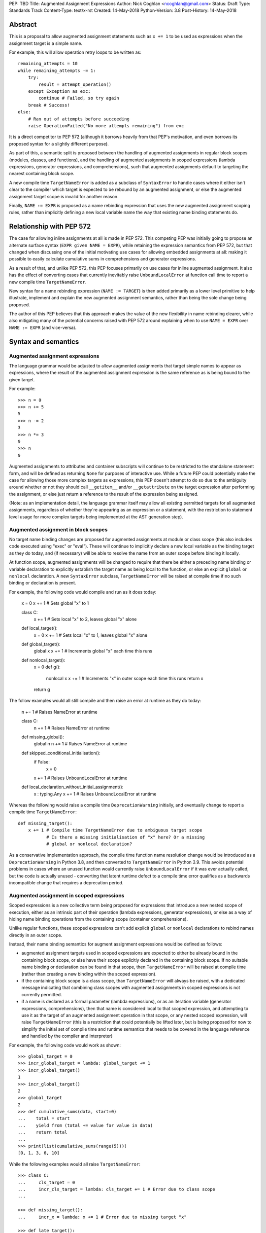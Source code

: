 PEP: TBD
Title: Augmented Assignment Expressions
Author: Nick Coghlan <ncoghlan@gmail.com>
Status: Draft
Type: Standards Track
Content-Type: text/x-rst
Created: 14-May-2018
Python-Version: 3.8
Post-History: 14-May-2018


Abstract
========

This is a proposal to allow augmented assignment statements such as
``x += 1`` to be used as expressions when the assignment target is a
simple name.

For example, this will allow operation retry loops to be written as::

    remaining_attempts = 10
    while remaining_attempts -= 1:
        try:
            result = attempt_operation()
        except Exception as exc:
            continue # Failed, so try again
        break # Success!
    else:
        # Ran out of attempts before succeeding
        raise OperationFailed("No more attempts remaining") from exc

It is a direct competitor to PEP 572 (although it borrows heavily from that
PEP's motivation, and even borrows its proposed syntax for a slightly
different purpose).

As part of this, a semantic split is proposed between the handling of augmented
assignments in regular block scopes (modules, classes, and functions), and the
handling of augmented assignments in scoped expressions (lambda expressions,
generator expressions, and comprehensions), such that augmented assignments
default to targeting the nearest containing block scope.

A new compile time ``TargetNameError`` is added as a subclass of ``SyntaxError``
to handle cases where it either isn't clear to the compiler which target is
expected to be rebound by an augmented assignment, or else the augmented
assignment target scope is invalid for another reason.

Finally, ``NAME := EXPR`` is proposed as a name rebinding expression that
uses the new augmented assignment scoping rules, rather than implicitly
defining a new local variable name the way that existing name binding
statements do.


Relationship with PEP 572
=========================

The case for allowing inline assignments at all is made in PEP 572. This
competing PEP was initially going to propose an alternate surface syntax
(``EXPR given NAME = EXPR``), while retaining the expression semantics from
PEP 572, but that changed when discussing one of the initial motivating use
cases for allowing embedded assignments at all: making it possible to easily
calculate cumulative sums in comprehensions and generator expressions.

As a result of that, and unlike PEP 572, this PEP focuses primarily on use
cases for inline augmented assignment. It also has the effect of converting
cases that currently inevitably raise ``UnboundLocalError`` at function call
time to report a new compile time ``TargetNameError``.

New syntax for a name rebinding expression (``NAME := TARGET``) is then added
primarily as a lower level primitive to help illustrate, implement and explain
the new augmented assignment semantics, rather than being the sole change being
proposed.

The author of this PEP believes that this approach makes the value of the new
flexibility in name rebinding clearer, while also mitigating many of the
potential concerns raised with PEP 572 around explaining when to use
``NAME = EXPR`` over ``NAME := EXPR`` (and vice-versa).


Syntax and semantics
====================

Augmented assignment expressions
--------------------------------

The language grammar would be adjusted to allow augmented assignments that
target simple names to appear as expressions, where the result of the
augmented assignment expression is the same reference as is being bound to
the given target.

For example::

    >>> n = 0
    >>> n += 5
    5
    >>> n -= 2
    3
    >>> n *= 3
    9
    >>> n
    9

Augmented assignments to attributes and container subscripts will continue to
be restricted to the standalone statement form, and will be defined as
returning ``None`` for purposes of interactive use. While a future PEP could
potentially make the case for allowing those more complex targets as expressions,
this PEP doesn't attempt to do so due to the ambiguity around whether or not
they should call ``__getitem__`` and/or ``__getattribute`` on the target
expression after performing the assignment, or else just return a reference to
the result of the expression being assigned.

(Note: as an implementation detail, the language grammar itself may allow all
existing permitted targets for all augmented assignments, regardless of whether
they're appearing as an expression or a statement, with the restriction to
statement level usage for more complex targets being implemented at the AST
generation step).


Augmented assignment in block scopes
------------------------------------

No target name binding changes are proposed for augmented assignments at module
or class scope (this also includes code executed using "exec" or "eval"). These
will continue to implicitly declare a new local variable as the binding target
as they do today, and (if necessary) will be able to resolve the name from an
outer scope before binding it locally.

At function scope, augmented assignments will be changed to require that there
be either a preceding name binding or variable declaration to explicitly
establish the target name as being local to the function, or else an explicit
``global`` or ``nonlocal`` declaration. A new ``SyntaxError`` subclass,
``TargetNameError`` will be raised at compile time if no such binding or
declaration is present.

For example, the following code would compile and run as it does today:

    x = 0
    x += 1 # Sets global "x" to 1

    class C:
        x += 1 # Sets local "x" to 2, leaves global "x" alone

    def local_target():
        x = 0
        x += 1 # Sets local "x" to 1, leaves global "x" alone

    def global_target():
        global x
        x += 1 # Increments global "x" each time this runs

    def nonlocal_target():
        x = 0
        def g():
            nonlocal x
            x += 1 # Increments "x" in outer scope each time this runs
            return x
        return g

The follow examples would all still compile and then raise an error at runtime
as they do today:

    n += 1 # Raises NameError at runtime

    class C:
        n += 1 # Raises NameError at runtime

    def missing_global():
        global n
        n += 1 # Raises NameError at runtime

    def skipped_conditional_initialisation():
        if False:
            x = 0
        x += 1 # Raises UnboundLocalError at runtime

    def local_declaration_without_initial_assignment():
        x : typing.Any
        x += 1 # Raises UnboundLocalError at runtime

Whereas the following would raise a compile time ``DeprecationWarning``
initially, and eventually change to report a compile time ``TargetNameError``::

    def missing_target():
        x += 1 # Compile time TargetNameError due to ambiguous target scope
               # Is there a missing initialisation of "x" here? Or a missing
               # global or nonlocal declaration?

As a conservative implementation approach, the compile time function name
resolution change would be introduced as a ``DeprecationWarning`` in Python
3.8, and then converted to ``TargetNameError`` in Python 3.9. This avoids
potential problems in cases where an unused function would currently raise
``UnboundLocalError`` if it was ever actually called, but the code is actually
unused - converting that latent runtime defect to a compile time error qualifies
as a backwards incompatible change that requires a deprecation period.


Augmented assignment in scoped expressions
------------------------------------------

Scoped expressions is a new collective term being proposed for expressions that
introduce a new nested scope of execution, either as an intrinsic part of their
operation (lambda expressions, generator expressions), or else as a way of
hiding name binding operations from the containing scope (container
comprehensions).

Unlike regular functions, these scoped expressions can't add explicit ``global``
or ``nonlocal`` declarations to rebind names directly in an outer scope.

Instead, their name binding semantics for augment assignment expressions would
be defined as follows:

* augmented assignment targets used in scoped expressions are expected to either
  be already bound in the containing block scope, or else have their scope
  explicitly declared in the containing block scope. If no suitable name
  binding or declaration can be found in that scope, then ``TargetNameError``
  will be raised at compile time (rather than creating a new binding within
  the scoped expression).
* if the containing block scope is a class scope, than ``TargetNameError`` will
  always be raised, with a dedicated message indicating that combining class
  scopes with augmented assignments in scoped expressions is not currently
  permitted.
* if a name is declared as a formal parameter (lambda expressions), or as an
  iteration variable (generator expressions, comprehensions), then that name
  is considered local to that scoped expression, and attempting to use it as
  the target of an augmented assignment operation in that scope, or any nested
  scoped expression, will raise ``TargetNameError`` (this is a restriction that
  could potentially be lifted later, but is being proposed for now to simplify
  the initial set of compile time and runtime semantics that needs to be
  covered in the language reference and handled by the compiler and interpreter)

For example, the following code would work as shown::

    >>> global_target = 0
    >>> incr_global_target = lambda: global_target += 1
    >>> incr_global_target()
    1
    >>> incr_global_target()
    2
    >>> global_target
    2
    >>> def cumulative_sums(data, start=0)
    ...    total = start
    ...    yield from (total += value for value in data)
    ...    return total
    ...
    >>> print(list(cumulative_sums(range(5))))
    [0, 1, 3, 6, 10]

While the following examples would all raise ``TargetNameError``::

    >>> class C:
    ...     cls_target = 0
    ...     incr_cls_target = lambda: cls_target += 1 # Error due to class scope
    ...

    >>> def missing_target():
    ...     incr_x = lambda: x += 1 # Error due to missing target "x"

    >>> def late_target():
    ...     incr_x = lambda: x += 1 # Error due to "x" being declared before use
    ...     x = 1

    >>> lambda arg: arg += 1 # Error due to attempt to target formal parameter

    >>> [x += 1 for x in data] # Error due to attempt to target iteration variable


As augmented assignments currently can't appear inside scoped expressions, the
above compile time name resolution exceptions would be included as part of the
initial implementation rather than needing to be phased in as a potentially
backwards incompatible change.


Promoting nonlocal references to global references
--------------------------------------------------

As part of the above changes, all ``nonlocal NAME`` declarations (including
the implicit ones added for augmented assignment targets in scoped expressions
at function scope) will be changed to take explicit ``global NAME`` declarations
into account, such that the affected name is considered ``global`` in the inner
scope as well. For example, the following code would work by binding ``x`` in
the global scope instead of raising ``SyntaxError`` as it does today:

    >>> def f():
    ...     global x
    ...     def g():
    ...         nonlocal x
    ...         x = 1
    ...     g()
    >>> f()
    >>> x
    1


Adding an inline assignment expression
--------------------------------------

Given just the above changes, it would be possible to abuse a symbol like
``|=`` as a general purpose assignment operator by defining a ``Target`` wrapper
type that worked as follows::

    >>> class Target:
    ...     def __init__(self, value):
    ...         self.value = value
    ...     def __or__(self, other):
    ...         return Target(other)
    ...
    >>> x = Target(10)
    >>> x.value
    10
    >>> x |= 42
    <__main__.Target object at 0x7f608caa8048>
    >>> x.value
    42

Rather than requiring such workarounds, this PEP instead proposes that
PEP 572's "NAME := EXPR" syntax be adopted as a new inline assignment
expression that uses the augmented assignment scoping rules described above.

This cleanly handles cases where only the new value is of interest, and the
previously bound value (if any) can just be discarded completely.

As with other augmented assignment operators, function level usage would always
require a preceding name binding or scope declaration to avoid getting
``TargetNameError`` (as a new operator, there's no need for a
``DeprecationWarning`` period).

Unlike existing augmented assignment statements, inline assignment expressions
would be restricted entirely to single name targets (even when used as a
standalone statement).


Design discussion
=================

Restriction to single name targets
----------------------------------

This PEP keeps PEP 572's restriction to single name targets when augmented
assignments are used as expressions, restricting attribute and subscript
targets to the statement form.

While the case could be made that it would be more consistent to allow
those in the expression form as well, the rationale for excluding them is
that it's inherently ambiguous as to whether or not the expression form would
return the expression being bound, or the result of evaluating the LHS as
an expression (rather than as an assignment target).

If this restriction was deemed unduly confusing, then the simplest resolution
would be to retain the current semantics of augmented assignment statements
and have the expression result by the reference bound to the target (i.e.
``__getitem__`` and ``__getattribute__`` would *not* be called after the
assignment had already taken place)


Ignoring scoped expressions when determining augmented assignment targets
-------------------------------------------------------------------------

TODO: Link to the python-dev & python-ideas discussions with Tim Peters about this

With scoped expressions being ignored when calculating binding targets, it's
once again difficult to detect the scoping difference between the outermost
iterable expressions in generator expressions and comprehensions (you have to
mess about with either class scopes or attempting to rebind iteration Variables
to detect it), so there's no need to tinker with that.


Disallowing augmented assignments in class level scoped expressions
-------------------------------------------------------------------

While modern classes do define an implicit closure that's visible to method
implementations (in order to make ``__class__`` available for use in zero-arg
``super()`` calls), there's no way for user level code to explicitly add
additional names to that scope.

Meanwhile, attributes defined in a class body are ignored for the purpose of
defining a method's lexical closure, which means adding them there wouldn't
work at an implementation level.

Rather than trying to resolve that inherent ambiguity, this PEP simply
prohibits such usage, and requires that any affected logic be written somewhere
other than directly inline in the class body (e.g. in a separate helper
function).


Examples
========

(Note: this section still needs to be rewritten to provide more examples, and
improve the clarity of those that are already included)

An arguably clear spelling for that operation would be::

    def cumulative_sums(data, start=0)
        total = start
        yield from (total += value for value in data)
        return total

Since that behaviour can't be readily explained in terms of any of the current
name binding operations, a new name rebinding operator would need to be
introduced, allowing the above to be described as equivalent to::

    def cumulative_sums(data, start=0)
        total = start
        yield from (total := operator.iadd(total, value) for value in data)
        return total

The proposal in this PEP would allow the above code to work, while also allowing
inline augmented assignment operations like the following::

    remaining_attempts = 10
    while remaining_attempts -= 1:
        ... # Attempt the operation once

With a preceding local name binding or declaration, it would allow name binding
in if/elif chains::

    m = pattern.match(data)
    if m:
        ...
    elif m := other_pattern.match(data):
        ...
    elif m := yet_another_pattern.match(data):
        ...
    else:
        ...

    # Or equivalently
    m : typing.Match
    if m := pattern.match(data):
        ...
    elif m := other_pattern.match(data):
        ...
    elif m := yet_naother_pattern.match(data):
        ...
    else:
        ...


Acknowledgements
================

The author wishes to thank Chris Angelico for his work on PEP 572, and his
efforts to create a coherent summary of the great many sprawling discussions
that spawned on both python-ideas and python-dev, as well as Tim Peters for
the in-depth discussion of parent local scoping that prompted the above
scoping proposal for augmented assignments inside scoped expressions.

Eric Snow's feedback on a pre-release version of this PEP helped make it
significantly more readable.

Copyright
=========

This document has been placed in the public domain.



..
   Local Variables:
   mode: indented-text
   indent-tabs-mode: nil
   sentence-end-double-space: t
   fill-column: 70
   coding: utf-8
   End:
